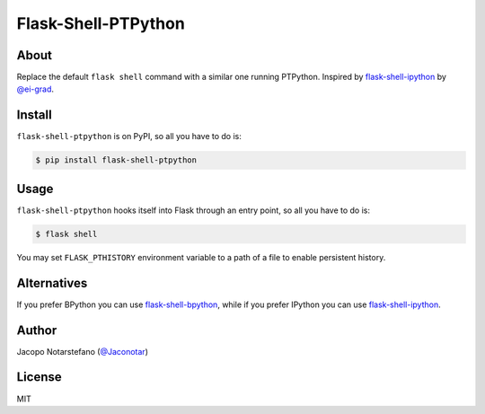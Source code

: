 ======================
 Flask-Shell-PTPython
======================

.. image:: https://travis-ci.org/jacquerie/flask-shell-ptpython.svg?branch=master
    :target: https://travis-ci.org/jacquerie/flask-shell-ptpython


About
=====

Replace the default ``flask shell`` command with a similar one running PTPython.
Inspired by `flask-shell-ipython`_ by `@ei-grad`_.

.. _`flask-shell-ipython`: https://github.com/ei-grad/flask-shell-ipython
.. _`@ei-grad`: https://github.com/ei-grad


Install
=======

``flask-shell-ptpython`` is on PyPI, so all you have to do is:

.. code-block:: console

    $ pip install flask-shell-ptpython


Usage
=====

``flask-shell-ptpython`` hooks itself into Flask through an entry point, so all
you have to do is:

.. code-block:: console

  $ flask shell

You may set ``FLASK_PTHISTORY`` environment variable to a path of a file to
enable persistent history.


Alternatives
============

If you prefer BPython you can use `flask-shell-bpython`_, while if you prefer
IPython you can use `flask-shell-ipython`_.

.. _`flask-shell-bpython`: https://github.com/jacquerie/flask-shell-bpython


Author
======

Jacopo Notarstefano (`@Jaconotar`_)

.. _`@Jaconotar`: https://twitter.com/Jaconotar


License
=======

MIT
